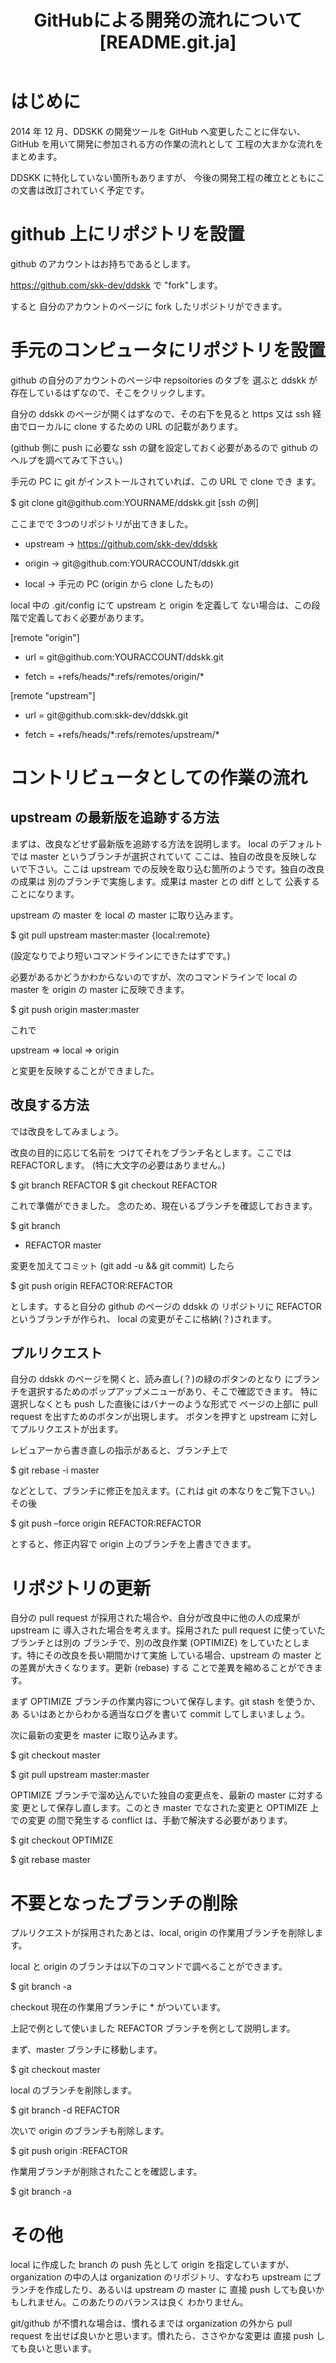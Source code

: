#  -*- coding:utf-8 mode:org -*-
#+TITLE: GitHubによる開発の流れについて [README.git.ja]
#+STARTUP: showall
#+TEXT: この文章は org-mode で記述されています。


* はじめに

2014 年 12 月、DDSKK の開発ツールを GitHub へ変更したことに伴ない、GitHub を用いて開発に参加される方の作業の流れとして
工程の大まかな流れをまとめます。

DDSKK に特化していない箇所もありますが、
今後の開発工程の確立とともにこの文書は改訂されていく予定です。


* github 上にリポジトリを設置

github のアカウントはお持ちであるとします。

https://github.com/skk-dev/ddskk で "fork"します。

すると 自分のアカウントのページに fork したリポジトリができます。


* 手元のコンピュータにリポジトリを設置

github の自分のアカウントのページ中 repsoitories のタブを
選ぶと ddskk が存在しているはずなので、そこをクリックします。

自分の ddskk のページが開くはずなので、その右下を見ると
https 又は ssh 経由でローカルに clone するための URL の記載があります。

(github 側に push に必要な ssh の鍵を設定しておく必要があるので
github のヘルプを調べてみて下さい。)

手元の PC に git がインストールされていれば、この URL で clone でき
ます。

        $ git clone git@github.com:YOURNAME/ddskk.git     [ssh の例]

ここまでで 3つのリポジトリが出てきました。

      -  upstream ->  https://github.com/skk-dev/ddskk

      -  origin   ->  git@github.com:YOURACCOUNT/ddskk.git

      -  local    ->  手元の PC (origin から clone したもの)

local 中の .git/config にて upstream と origin を定義して
ない場合は、この段階で定義しておく必要があります。

[remote "origin"]

      -  url = git@github.com:YOURACCOUNT/ddskk.git

      -  fetch = +refs/heads/*:refs/remotes/origin/*

[remote "upstream"]

      -  url = git@github.com:skk-dev/ddskk.git

      -  fetch = +refs/heads/*:refs/remotes/upstream/*


* コントリビュータとしての作業の流れ

** upstream の最新版を追跡する方法

まずは、改良などせず最新版を追跡する方法を説明します。
local のデフォルトでは master というブランチが選択されていて
ここは、独自の改良を反映しないで下さい。ここは upstream
での反映を取り込む箇所のようです。独自の改良の成果は
別のブランチで実施します。成果は master との diff として
公表することになります。

upstream の master を local の master に取り込みます。

        $ git pull upstream master:master
                            {local:remote}

(設定なりでより短いコマンドラインにできたはずです。)


必要があるかどうかわからないのですが、次のコマンドラインで
local の master を origin の master に反映できます。

        $ git push origin master:master

これで

        upstream => local => origin

と変更を反映することができました。

** 改良する方法

では改良をしてみましょう。

改良の目的に応じて名前を
つけてそれをブランチ名とします。ここでは REFACTORします。
(特に大文字の必要はありません。)

        $ git branch REFACTOR
        $ git checkout REFACTOR

これで準備ができました。
念のため、現在いるブランチを確認しておきます。

        $ git branch
        * REFACTOR
          master

変更を加えてコミット (git add -u && git commit) したら

        $ git push origin REFACTOR:REFACTOR

とします。すると自分の github のページの ddskk の
リポジトリに REFACTOR というブランチが作られ、
local の変更がそこに格納(？)されます。

** プルリクエスト

自分の ddskk のページを開くと、読み直し(？)の緑のボタンのとなり
にブランチを選択するためのポップアップメニューがあり、そこで確認できます。
特に選択しなくとも push した直後にはバナーのような形式で
ページの上部に pull request を出すためのボタンが出現します。
ボタンを押すと upstream に対してプルリクエストが出ます。

レビュアーから書き直しの指示があると、ブランチ上で

        $ git rebase -i master

などとして、ブランチに修正を加えます。(これは git の本なりをご覧下さい。)
その後

        $ git push --force origin REFACTOR:REFACTOR

とすると、修正内容で origin 上のブランチを上書きできます。


* リポジトリの更新

自分の pull request が採用された場合や、自分が改良中に他の人の成果が upstream に
導入された場合を考えます。採用された pull request に使っていたブランチとは別の
ブランチで、別の改良作業 (OPTIMIZE) をしていたとします。特にその改良を長い期間かけて実施
している場合、upstream の master との差異が大きくなります。更新 (rebase) する
ことで差異を縮めることができます。

まず OPTIMIZE ブランチの作業内容について保存します。git stash を使うか、あ
るいはあとからわかる適当なログを書いて commit してしまいましょう。

次に最新の変更を master に取り込みます。

        $ git checkout master

        $ git pull upstream master:master


OPTIMIZE ブランチで溜め込んでいた独自の変更点を、最新の master に対する変
更として保存し直します。このとき master でなされた変更と OPTIMIZE 上での変更
の間で発生する conflict は、手動で解決する必要があります。

        $ git checkout OPTIMIZE

        $ git rebase master

* 不要となったブランチの削除

プルリクエストが採用されたあとは、local, origin の作業用ブランチを削除します。

local と origin のブランチは以下のコマンドで調べることができます。

        $ git branch -a

checkout 現在の作業用ブランチに * がついています。

上記で例として使いました REFACTOR ブランチを例として説明します。

まず、master ブランチに移動します。

        $ git checkout master

local のブランチを削除します。

        $ git branch -d REFACTOR

次いで origin のブランチも削除します。

        $ git push origin :REFACTOR

作業用ブランチが削除されたことを確認します。

        $ git branch -a

* その他

local に作成した branch の push 先として origin を指定していますが、
organization の中の人は organization のリポジトリ、すなわち
upstream にブランチを作成したり、あるいは upstream の master に
直接 push しても良いかもしれません。このあたりのバランスは良く
わかりません。

git/github が不慣れな場合は、慣れるまでは organization の外から
pull request を出せば良いかと思います。慣れたら、ささやかな変更は
直接 push しても良いと思います。
